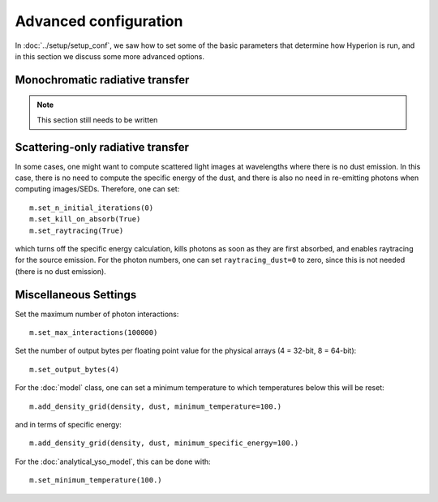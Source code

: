Advanced configuration
======================

In :doc:`../setup/setup_conf`, we saw how to set some of the basic parameters that determine how Hyperion is run, and in this section we discuss some more advanced options.

Monochromatic radiative transfer
--------------------------------

.. note:: This section still needs to be written

Scattering-only radiative transfer
----------------------------------

In some cases, one might want to compute scattered light images at wavelengths where there is no dust emission. In this case, there is no need to compute the specific energy of the dust, and there is also no need in re-emitting photons when computing images/SEDs. Therefore, one can set::

    m.set_n_initial_iterations(0)
    m.set_kill_on_absorb(True)
    m.set_raytracing(True)

which turns off the specific energy calculation, kills photons as soon as they are first absorbed, and enables raytracing for the source emission. For the photon numbers, one can set ``raytracing_dust=0`` to zero, since this is not needed (there is no dust emission).

Miscellaneous Settings
----------------------

Set the maximum number of photon interactions::

    m.set_max_interactions(100000)

Set the number of output bytes per floating point value for the physical
arrays (4 = 32-bit, 8 = 64-bit)::

    m.set_output_bytes(4)

For the :doc:`model` class, one can set a minimum temperature to which
temperatures below this will be reset::

    m.add_density_grid(density, dust, minimum_temperature=100.)

and in terms of specific energy::

    m.add_density_grid(density, dust, minimum_specific_energy=100.)

For the :doc:`analytical_yso_model`, this can be done with::

    m.set_minimum_temperature(100.)